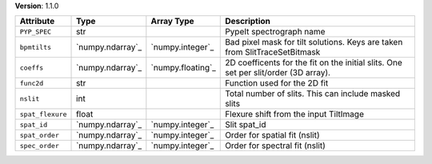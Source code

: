 
**Version**: 1.1.0

================  ================  =================  ====================================================================================
Attribute         Type              Array Type         Description                                                                         
================  ================  =================  ====================================================================================
``PYP_SPEC``      str                                  PypeIt spectrograph name                                                            
``bpmtilts``      `numpy.ndarray`_  `numpy.integer`_   Bad pixel mask for tilt solutions. Keys are taken from SlitTraceSetBitmask          
``coeffs``        `numpy.ndarray`_  `numpy.floating`_  2D coefficents for the fit on the initial slits.  One set per slit/order (3D array).
``func2d``        str                                  Function used for the 2D fit                                                        
``nslit``         int                                  Total number of slits.  This can include masked slits                               
``spat_flexure``  float                                Flexure shift from the input TiltImage                                              
``spat_id``       `numpy.ndarray`_  `numpy.integer`_   Slit spat_id                                                                        
``spat_order``    `numpy.ndarray`_  `numpy.integer`_   Order for spatial fit (nslit)                                                       
``spec_order``    `numpy.ndarray`_  `numpy.integer`_   Order for spectral fit (nslit)                                                      
================  ================  =================  ====================================================================================
